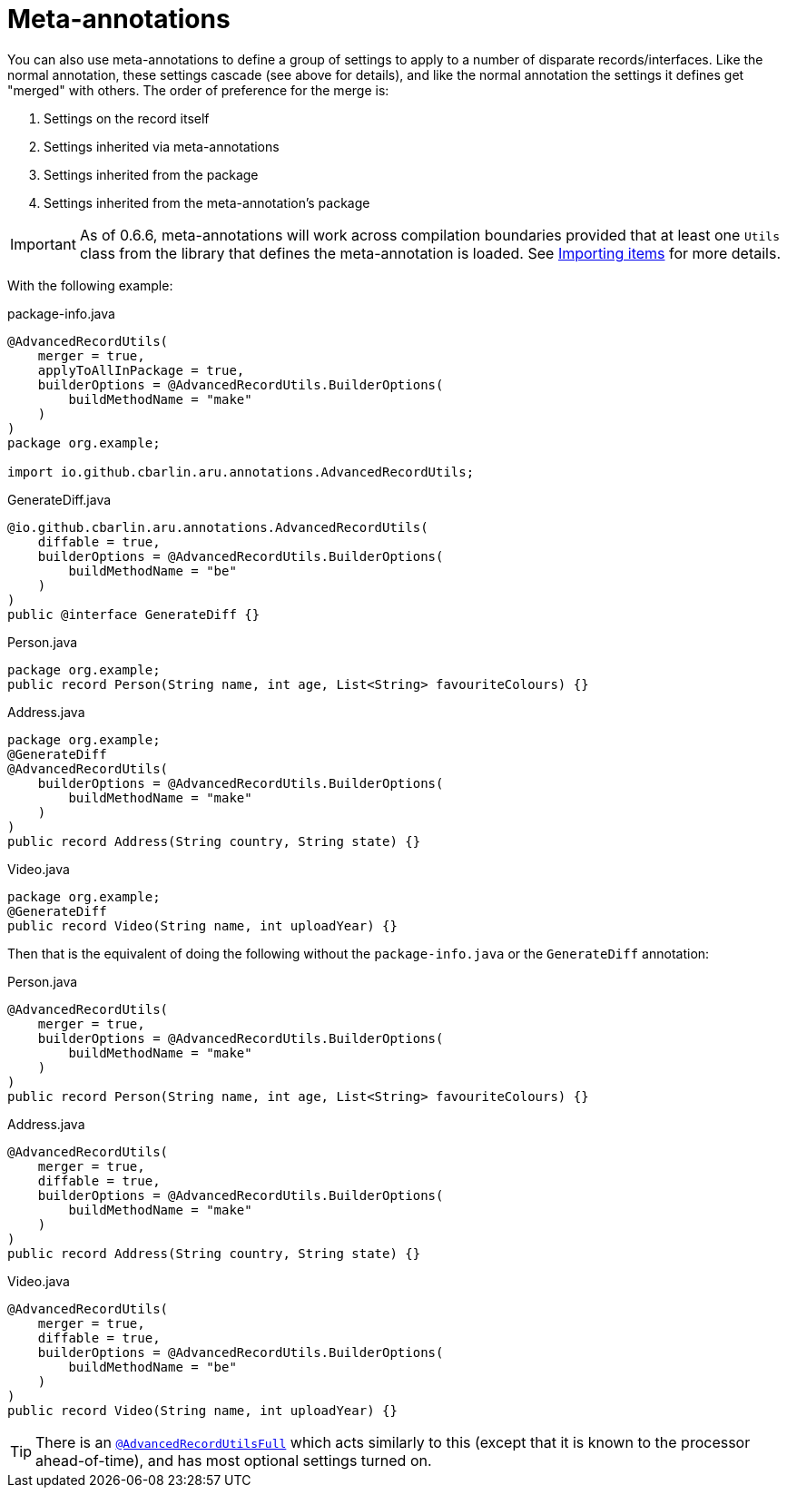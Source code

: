 = Meta-annotations

You can also use meta-annotations to define a group of settings to apply to a number of disparate records/interfaces. Like the normal annotation, these settings cascade (see above for details), and like the normal annotation the settings it defines get "merged" with others. The order of preference for the merge is:

. Settings on the record itself
. Settings inherited via meta-annotations
. Settings inherited from the package
. Settings inherited from the meta-annotation's package

IMPORTANT: As of 0.6.6, meta-annotations will work across compilation boundaries provided that at least one `+Utils+` class from the library that defines the meta-annotation is loaded. See <<Importing items,Importing items>> for more details.

With the following example:

.package-info.java
[source,java]
----
@AdvancedRecordUtils(
    merger = true,
    applyToAllInPackage = true,
    builderOptions = @AdvancedRecordUtils.BuilderOptions(
        buildMethodName = "make"
    )
)
package org.example;

import io.github.cbarlin.aru.annotations.AdvancedRecordUtils;
----

.GenerateDiff.java
[source,java]
----
@io.github.cbarlin.aru.annotations.AdvancedRecordUtils(
    diffable = true,
    builderOptions = @AdvancedRecordUtils.BuilderOptions(
        buildMethodName = "be"
    )
)
public @interface GenerateDiff {}
----

.Person.java
[source,java]
----
package org.example;
public record Person(String name, int age, List<String> favouriteColours) {}
----

.Address.java
[source,java]
----
package org.example;
@GenerateDiff
@AdvancedRecordUtils(
    builderOptions = @AdvancedRecordUtils.BuilderOptions(
        buildMethodName = "make"
    )
)
public record Address(String country, String state) {}
----

.Video.java
[source,java]
----
package org.example;
@GenerateDiff
public record Video(String name, int uploadYear) {}
----

Then that is the equivalent of doing the following without the `+package-info.java+` or the `+GenerateDiff+` annotation:

.Person.java
[source,java]
----
@AdvancedRecordUtils(
    merger = true,
    builderOptions = @AdvancedRecordUtils.BuilderOptions(
        buildMethodName = "make"
    )
)
public record Person(String name, int age, List<String> favouriteColours) {}
----

.Address.java
[source,java]
----
@AdvancedRecordUtils(
    merger = true,
    diffable = true,
    builderOptions = @AdvancedRecordUtils.BuilderOptions(
        buildMethodName = "make"
    )
)
public record Address(String country, String state) {}
----

.Video.java
[source,java]
----
@AdvancedRecordUtils(
    merger = true,
    diffable = true,
    builderOptions = @AdvancedRecordUtils.BuilderOptions(
        buildMethodName = "be"
    )
)
public record Video(String name, int uploadYear) {}
----

TIP: There is an https://github.com/cbarlin/advanced-record-utils/blob/main/advanced-record-utils-annotations/src/main/java/io/github/cbarlin/aru/annotations/AdvancedRecordUtilsFull.java[`+@AdvancedRecordUtilsFull+`^] which acts similarly to this (except that it is known to the processor ahead-of-time), and has most optional settings turned on.
